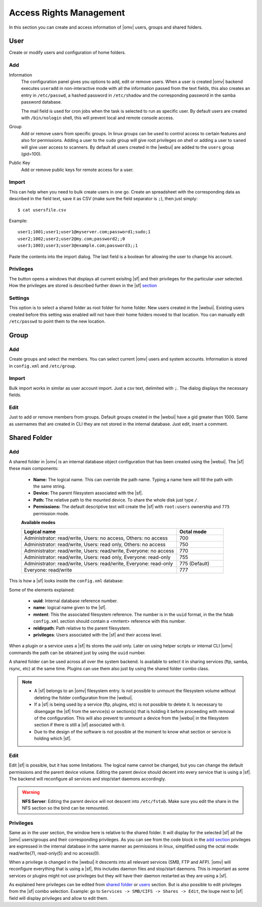 Access Rights Management
####

In this section you can create and access information of |omv| users, groups and shared folders. 

User
====
Create or modify users and configuration of home folders.

Add
^^^^

Information
	The configuration panel gives you options to add, edit or remove users. When a user is created |omv| backend executes ``useradd`` in non-interactive mode with all the information passed from the text fields, this also creates an entry in ``/etc/passwd``, a hashed password in ``/etc/shadow`` and the corresponding password in the samba password database. 

	The mail field is used for cron jobs when the task is selected to run as specific user. By default users are created with ``/bin/nologin`` shell, this will prevent local and remote console access.

Group
	Add or remove users from specific groups. In linux groups can be used to control access to certain features and also for permissions. Adding a user to the ``sudo`` group will give root privileges on shell or adding a user to ``saned`` will give user access to scanners. By default all users created in the |webui| are added to the ``users`` group (gid=100). 

Public Key
	Add or remove public keys for remote access for a user.

.. :note:
	- The user information information (except password) is also stored in the internal |omv|database, along with the public keys
	- The grid parses information from the internal database and also from ``/etc/passwd`` entries with a uid higher than 1000. If you created a user in terminal then is not in the internal database. Just simply click edit and add some information to store in the internal database.
	- A user can log into the web interface to see his own profile information. Depending if the adminstrator has setup the username account to allow changes, they can change their password and mail account.


Import
^^^^

This can help when you need to bulk create users in one go. Create an spreadsheet with the corresponding data as described in the field text, save it as CSV (make sure the field separator is ``;``), then just simply::

$ cat usersfile.csv

Example::

	user1;1001;user1;user1@myserver.com;password1;sudo;1
	user2;1002;user2;user2@my.com;password2;;0
	user3;1003;user3;user3@example.com;password3;;1

Paste the contents into the import dialog. The last field is a boolean for allowing the user to change his account.

Privileges
^^^^
The button opens a windows that displays all current exisitng |sf| and their privileges for the particular user selected. How the privileges are stored is described further down in the |sf| `section <#shared-folder>`_


Settings
^^^^

This option is to select a shared folder as root folder for home folder. New users created in the |webui|. Existing users created before this setting was enabled will not have their home folders moved to that location. You can manually edit ``/etc/passwd`` to point them to the new location.


Group
====

Add
^^^^
Create groups and select the members. You can select current |omv| users and system accounts. Information is stored in ``config.xml`` and ``/etc/group``.

Import
^^^^
Bulk import works in similar as user account import. Just a csv text, delimited with ``;``. The dialog displays the necessary fields. 

Edit
^^^^
Just to add or remove members from groups. Default groups created in the |webui| have a gid greater than 1000. Same as usernames that are created in CLI they are not stored in the internal database. Just edit, insert a comment. 

Shared Folder
====

Add
^^^^
A shared folder in |omv| is an internal database object configuration that has been created using the |webui|. The |sf| these main components:
	
	- **Name:** The logical name. This can override the path name. Typing a name here will fill the path with the same string.
	- **Device:** The parent filesystem associated with the |sf|.
	- **Path:** The relative path to the mounted device. To share the whole disk just type ``/``.
	- **Permissions:** The default descriptive text will create the |sf| with ``root:users`` ownership and ``775`` permission mode. 
	**Available modes**

	.. csv-table::
	   :header: "Logical name", "Octal mode"
	   :widths: 20, 6

		"Administrator: read/write, Users: no access, Others: no access", 700
		"Administrator: read/write, Users: read only, Others: no access", 750
		"Administrator: read/write, Users: read/write, Everyone: no access",770
		"Administrator: read/write, Users: read only, Everyone: read-only",755
		"Administrator: read/write, Users: read/write, Everyone: read-only", 775  (Default)
		"Everyone: read/write", 777


This is how a |sf| looks inside the ``config.xml`` database:

.. code-block:: xml
    :emphasize-lines: 8-17
    
    <sharedfolder>
        <uuid>9535a292-11e2-4528-8ae2-e1be17cf1fde</uuid>
        <name>videos</name>
        <comment></comment>
        <mntentref>4adf0892-cf63-466f-a5aa-80a152b8dea6</mntentref>
        <reldirpath>data/videos/</reldirpath>
        <privileges>
          <privilege>
            <type>user</type>
            <name>john</name>
            <perms>7</perms>
          </privilege>
          <privilege>
            <type>user</type>
            <name>mike</name>
            <perms>5</perms>
          </privilege>
        </privileges>
    </sharedfolder>

Some of the elements explained:

    - **uuid**: Internal database reference number.
    - **name**: logical name given to the |sf|.
    - **mntent**: This the associated filesystem reference. The number is in the ``uuid`` format, in the the fstab ``config.xml`` section should contain a <mntent> reference with this number.
    - **reldirpath**: Path relative to the parent filesystem.
    - **privileges**: Users associated with the |sf| and their access level. 

When a plugin or a service uses a |sf| its stores the uuid only. Later on using helper scripts or internal CLI |omv| commands the path can be obtained just by using the ``uuid`` number.

A shared folder can be used across all over the system backend. Is available to select it in sharing services (ftp, samba, rsync, etc) at the same time. Plugins can use them also just by using the shared folder combo class.


.. note::
	- A |sf| belongs to an |omv| filesystem entry. Is not possible to unmount the filesystem volume without deleting the folder configuraton from the |webui|.
	- If a |sf| is being used by a service (ftp, plugins, etc) is not possible to delete it. Is necessary to disengage the |sf| from the service(s) or section(s) that is holding it before proceeding with removal of the configuration. This will also prevent to unmount a device from the |webui| in the filesystem section if there is still a |sf| associated with it.
	- Due to the design of the software is not possible at the moment to know what section or service is holding which |sf|.


Edit
^^^^

Edit |sf| is possible, but it has some limitations. The logical name cannot be changed, but you can change the default permissions and the parent device volume. Editing the parent device should decent into every service that is using a |sf|. The backend will reconfigure all services and stop/start daemons accordingly.

.. warning::

	**NFS Server**: Editing the parent device will not descent into ``/etc/fstab``. Make sure you edit the share in the NFS section so the bind can be remounted.

Privileges
^^^^

Same as in the user section, the window here is relative to the shared folder. It will display for the selected |sf| all the |omv| users/groups and their corresponding privileges. As you can see from the code block in the `add section <#id3>`_ privileges are expressed in the internal database in the same manner as permissions in linux, simplified using the octal mode: read/write(7), read-only(5) and no access(0).

When a privilege is changed in the |webui| it descents into all relevant services (SMB, FTP and AFP). |omv| will reconfigure everything that is using a |sf|, this includes daemon files and stop/start daemons. This is important as some services or plugins might not use privileges but they will have their daemon restarted as they are using a |sf|.

As explained here privileges can be edited from `shared folder <#shared-folder>`_ or `users <#user>`_ section. But is also possible to edit privileges from the |sf| combo selection. Example: go to ``Services -> SMB/CIFS -> Shares -> Edit``, the loupe next to |sf| field will display privileges and allow to edit them.